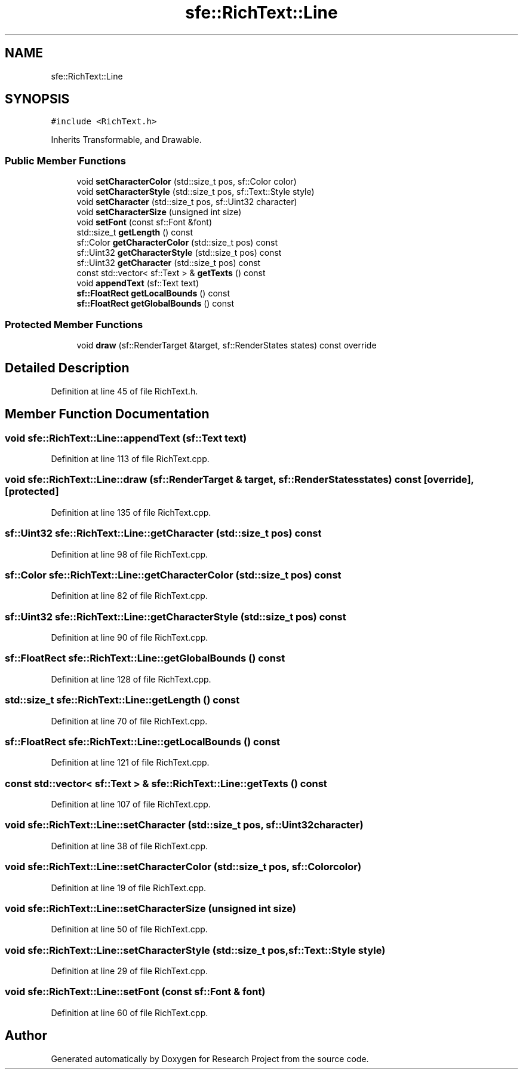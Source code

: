 .TH "sfe::RichText::Line" 3 "Wed Apr 29 2020" "Version 1" "Research Project" \" -*- nroff -*-
.ad l
.nh
.SH NAME
sfe::RichText::Line
.SH SYNOPSIS
.br
.PP
.PP
\fC#include <RichText\&.h>\fP
.PP
Inherits Transformable, and Drawable\&.
.SS "Public Member Functions"

.in +1c
.ti -1c
.RI "void \fBsetCharacterColor\fP (std::size_t pos, sf::Color color)"
.br
.ti -1c
.RI "void \fBsetCharacterStyle\fP (std::size_t pos, sf::Text::Style style)"
.br
.ti -1c
.RI "void \fBsetCharacter\fP (std::size_t pos, sf::Uint32 character)"
.br
.ti -1c
.RI "void \fBsetCharacterSize\fP (unsigned int size)"
.br
.ti -1c
.RI "void \fBsetFont\fP (const sf::Font &font)"
.br
.ti -1c
.RI "std::size_t \fBgetLength\fP () const"
.br
.ti -1c
.RI "sf::Color \fBgetCharacterColor\fP (std::size_t pos) const"
.br
.ti -1c
.RI "sf::Uint32 \fBgetCharacterStyle\fP (std::size_t pos) const"
.br
.ti -1c
.RI "sf::Uint32 \fBgetCharacter\fP (std::size_t pos) const"
.br
.ti -1c
.RI "const std::vector< sf::Text > & \fBgetTexts\fP () const"
.br
.ti -1c
.RI "void \fBappendText\fP (sf::Text text)"
.br
.ti -1c
.RI "\fBsf::FloatRect\fP \fBgetLocalBounds\fP () const"
.br
.ti -1c
.RI "\fBsf::FloatRect\fP \fBgetGlobalBounds\fP () const"
.br
.in -1c
.SS "Protected Member Functions"

.in +1c
.ti -1c
.RI "void \fBdraw\fP (sf::RenderTarget &target, sf::RenderStates states) const override"
.br
.in -1c
.SH "Detailed Description"
.PP 
Definition at line 45 of file RichText\&.h\&.
.SH "Member Function Documentation"
.PP 
.SS "void sfe::RichText::Line::appendText (sf::Text text)"

.PP
Definition at line 113 of file RichText\&.cpp\&.
.SS "void sfe::RichText::Line::draw (sf::RenderTarget & target, sf::RenderStates states) const\fC [override]\fP, \fC [protected]\fP"

.PP
Definition at line 135 of file RichText\&.cpp\&.
.SS "sf::Uint32 sfe::RichText::Line::getCharacter (std::size_t pos) const"

.PP
Definition at line 98 of file RichText\&.cpp\&.
.SS "sf::Color sfe::RichText::Line::getCharacterColor (std::size_t pos) const"

.PP
Definition at line 82 of file RichText\&.cpp\&.
.SS "sf::Uint32 sfe::RichText::Line::getCharacterStyle (std::size_t pos) const"

.PP
Definition at line 90 of file RichText\&.cpp\&.
.SS "\fBsf::FloatRect\fP sfe::RichText::Line::getGlobalBounds () const"

.PP
Definition at line 128 of file RichText\&.cpp\&.
.SS "std::size_t sfe::RichText::Line::getLength () const"

.PP
Definition at line 70 of file RichText\&.cpp\&.
.SS "\fBsf::FloatRect\fP sfe::RichText::Line::getLocalBounds () const"

.PP
Definition at line 121 of file RichText\&.cpp\&.
.SS "const std::vector< sf::Text > & sfe::RichText::Line::getTexts () const"

.PP
Definition at line 107 of file RichText\&.cpp\&.
.SS "void sfe::RichText::Line::setCharacter (std::size_t pos, sf::Uint32 character)"

.PP
Definition at line 38 of file RichText\&.cpp\&.
.SS "void sfe::RichText::Line::setCharacterColor (std::size_t pos, sf::Color color)"

.PP
Definition at line 19 of file RichText\&.cpp\&.
.SS "void sfe::RichText::Line::setCharacterSize (unsigned int size)"

.PP
Definition at line 50 of file RichText\&.cpp\&.
.SS "void sfe::RichText::Line::setCharacterStyle (std::size_t pos, sf::Text::Style style)"

.PP
Definition at line 29 of file RichText\&.cpp\&.
.SS "void sfe::RichText::Line::setFont (const sf::Font & font)"

.PP
Definition at line 60 of file RichText\&.cpp\&.

.SH "Author"
.PP 
Generated automatically by Doxygen for Research Project from the source code\&.
